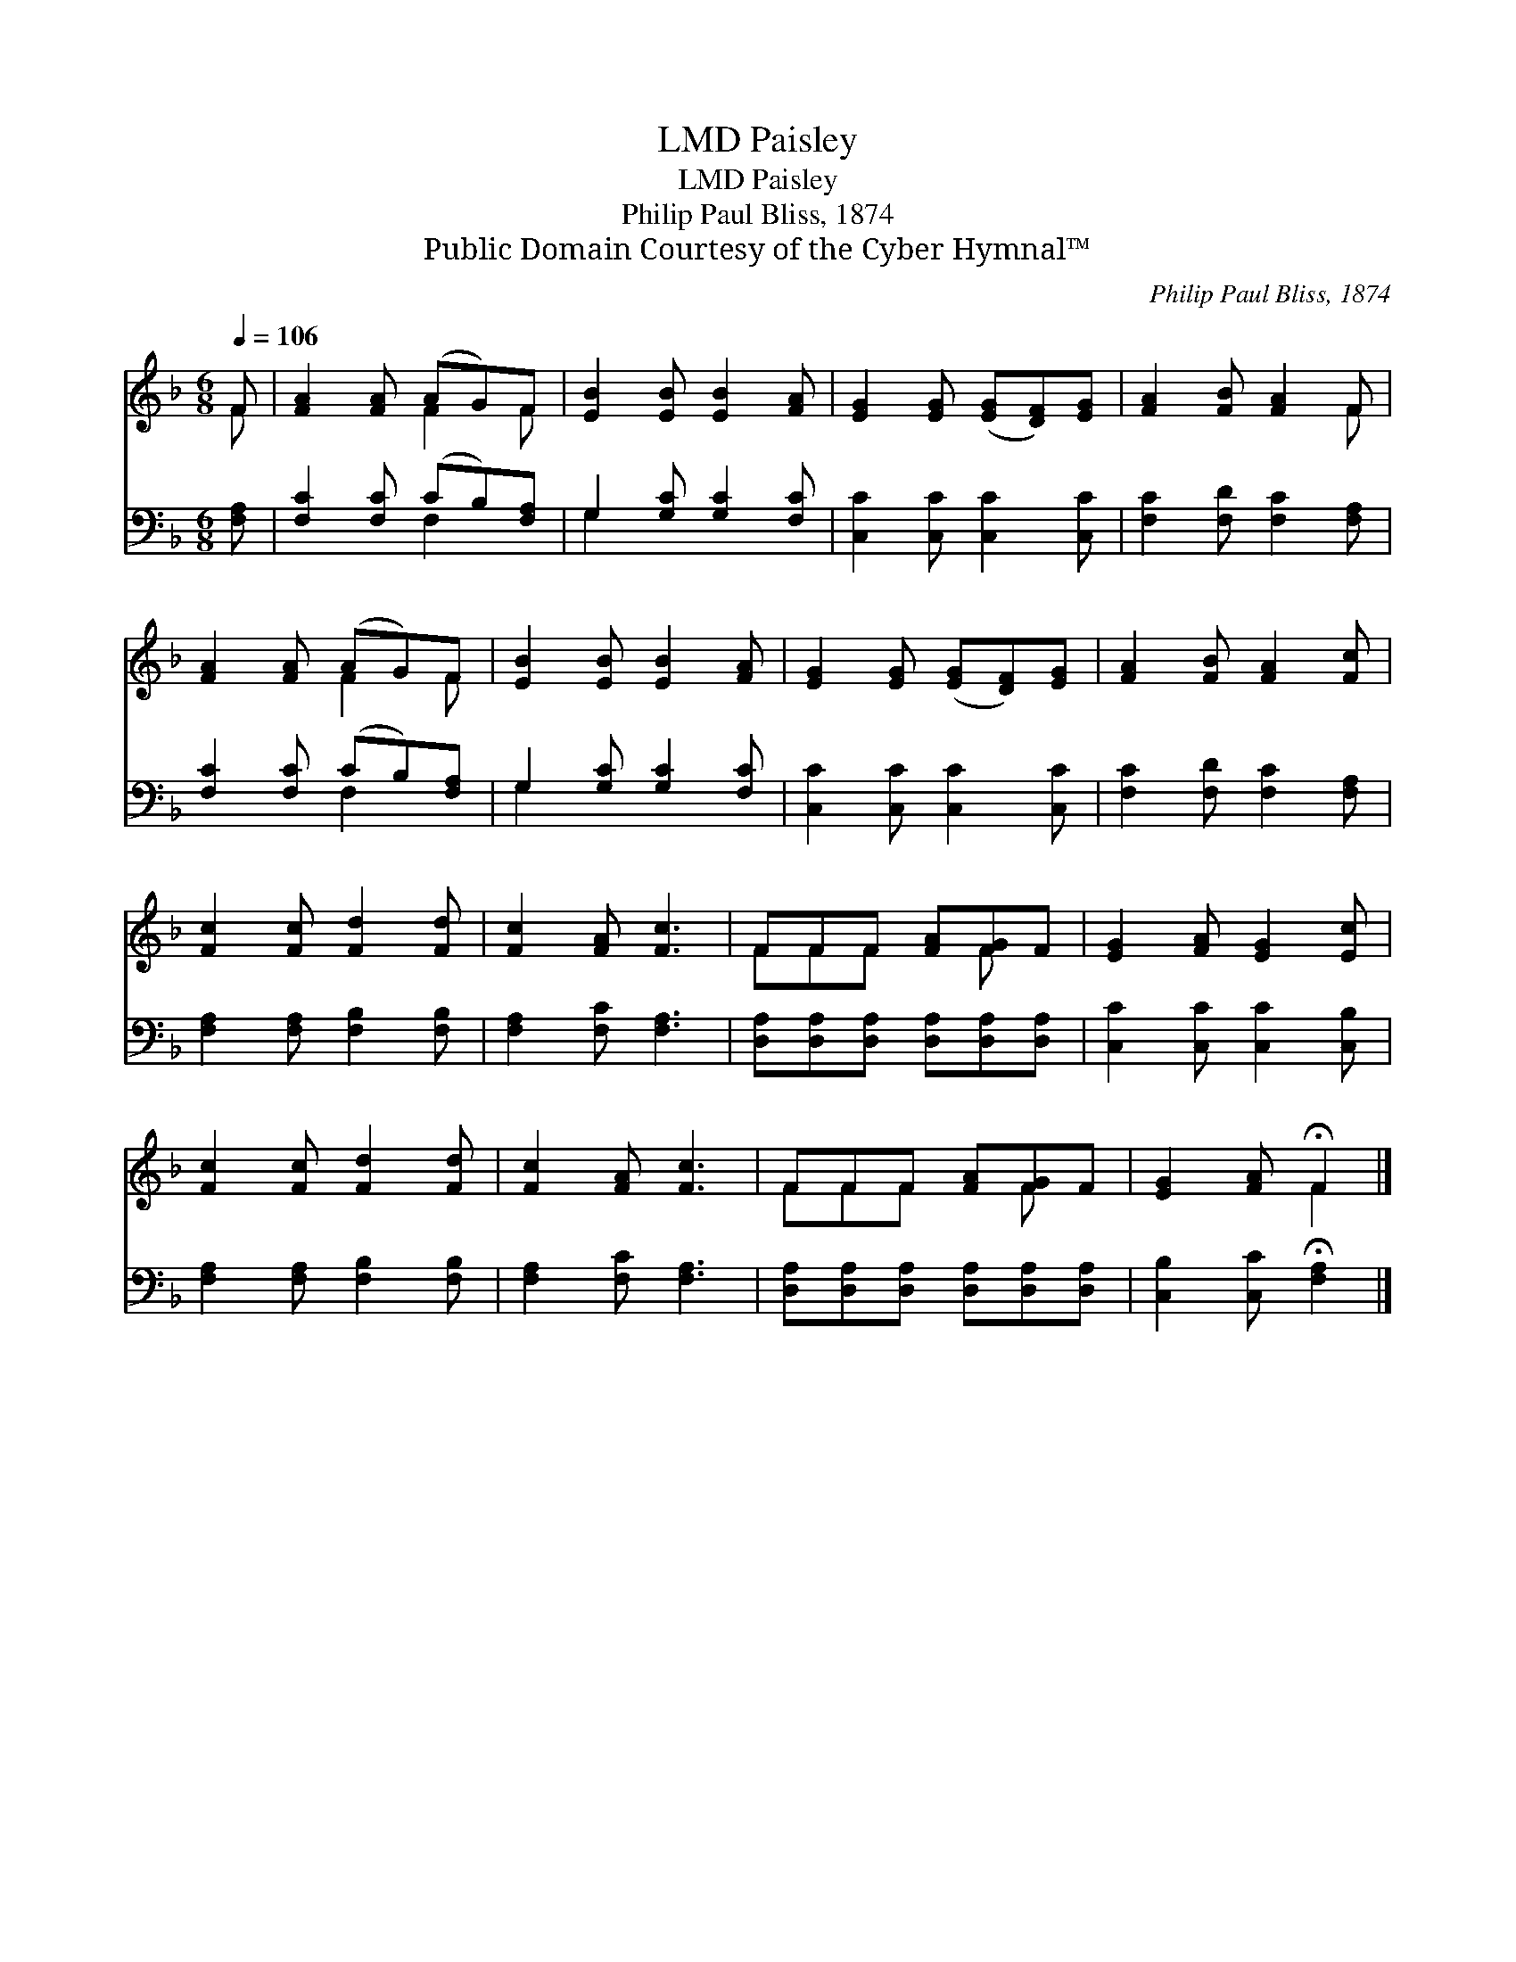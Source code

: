 X:1
T:Paisley, LMD
T:Paisley, LMD
T:Philip Paul Bliss, 1874
T:Public Domain Courtesy of the Cyber Hymnal™
C:Philip Paul Bliss, 1874
Z:Public Domain
Z:Courtesy of the Cyber Hymnal™
%%score ( 1 2 ) ( 3 4 )
L:1/8
Q:1/4=106
M:6/8
K:F
V:1 treble 
V:2 treble 
V:3 bass 
V:4 bass 
V:1
 F | [FA]2 [FA] (AG)F | [EB]2 [EB] [EB]2 [FA] | [EG]2 [EG] ([EG][DF])[EG] | [FA]2 [FB] [FA]2 F | %5
 [FA]2 [FA] (AG)F | [EB]2 [EB] [EB]2 [FA] | [EG]2 [EG] ([EG][DF])[EG] | [FA]2 [FB] [FA]2 [Fc] | %9
 [Fc]2 [Fc] [Fd]2 [Fd] | [Fc]2 [FA] [Fc]3 | FFF [FA][FG]F | [EG]2 [FA] [EG]2 [Ec] | %13
 [Fc]2 [Fc] [Fd]2 [Fd] | [Fc]2 [FA] [Fc]3 | FFF [FA][FG]F | [EG]2 [FA] !fermata!F2 |] %17
V:2
 F | x3 F2 F | x6 | x6 | x5 F | x3 F2 F | x6 | x6 | x6 | x6 | x6 | FFF x F x | x6 | x6 | x6 | %15
 FFF x F x | x3 F2 |] %17
V:3
 [F,A,] | [F,C]2 [F,C] (CB,)[F,A,] | G,2 [G,C] [G,C]2 [F,C] | [C,C]2 [C,C] [C,C]2 [C,C] | %4
 [F,C]2 [F,D] [F,C]2 [F,A,] | [F,C]2 [F,C] (CB,)[F,A,] | G,2 [G,C] [G,C]2 [F,C] | %7
 [C,C]2 [C,C] [C,C]2 [C,C] | [F,C]2 [F,D] [F,C]2 [F,A,] | [F,A,]2 [F,A,] [F,B,]2 [F,B,] | %10
 [F,A,]2 [F,C] [F,A,]3 | [D,A,][D,A,][D,A,] [D,A,][D,A,][D,A,] | [C,C]2 [C,C] [C,C]2 [C,B,] | %13
 [F,A,]2 [F,A,] [F,B,]2 [F,B,] | [F,A,]2 [F,C] [F,A,]3 | [D,A,][D,A,][D,A,] [D,A,][D,A,][D,A,] | %16
 [C,B,]2 [C,C] !fermata![F,A,]2 |] %17
V:4
 x | x3 F,2 x | G,2 x4 | x6 | x6 | x3 F,2 x | G,2 x4 | x6 | x6 | x6 | x6 | x6 | x6 | x6 | x6 | x6 | %16
 x5 |] %17

